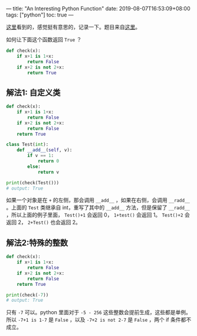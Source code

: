 ---
title: "An Interesting Python Function"
date: 2019-08-07T16:53:09+08:00
tags: ["python"]
toc: true
---

[[https://pythontips.com/2019/07/30/python-mind-teaser-make-the-function-return-true/][这里]]看到的，感觉挺有意思的，记录一下。题目来自[[https://www.reddit.com/r/Python/comments/cje5yh/short_python_challenge_make_this_return_true/][这里]]。

如何让下面这个函数返回 =True= ？

#+BEGIN_SRC python
def check(x):
    if x+1 is 1+x:
        return False
    if x+2 is not 2+x:
        return True
#+END_SRC

** 解法1: 自定义类

#+BEGIN_SRC python
def check(x):
    if x+1 is 1+x:
        return False
    if x+2 is not 2+x:
        return False
    return True

class Test(int):
    def __add__(self, v):
        if v == 1:
            return 0
        else:
            return v

print(check(Test()))
# output: True
#+END_SRC

如果一个对象是在 =+= 的左侧，那会调用 =__add__= ，如果在右侧，会调用 =__radd__= 。上面的 =Test= 类继承自 int，重写了其中的 =__add__= 方法，但是保留了 =__radd__= ，所以上面的例子里面， =Test()+1= 会返回 0， =1+test()= 会返回 1。 =Test()+2= 会返回 2， =2+Test()= 也会返回 2。

** 解法2:特殊的整数

#+BEGIN_SRC python
def check(x):
    if x+1 is 1+x:
        return False
    if x+2 is not 2+x:
        return False
    return True

print(check(-7))
# output: True
#+END_SRC

只有 =-7= 可以。python 里面对于 =-5 - 256= 这些整数会提前生成，这些都是单例。所以 =-7+1 is 1-7= 是 =False= ，以及 =-7+2 is not 2-7= 是 =False= ，两个 if 条件都不成立。

